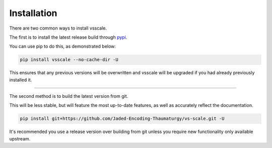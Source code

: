 ============
Installation
============

.. _install:

There are two common ways to install vsscale.

The first is to install the latest release build through `pypi <https://pypi.org/project/vsscale/>`_.

You can use pip to do this, as demonstrated below:


.. code-block:: console

    pip install vsscale --no-cache-dir -U

This ensures that any previous versions will be overwritten and vsscale will be upgraded if you had already previously installed it.

------------------

The second method is to build the latest version from git.

This will be less stable, but will feature the most up-to-date features, as well as accurately reflect the documentation.

.. code-block:: console

    pip install git+https://github.com/Jaded-Encoding-Thaumaturgy/vs-scale.git -U

It's recommended you use a release version over building from git
unless you require new functionality only available upstream.
